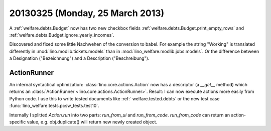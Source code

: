 ================================
20130325 (Monday, 25 March 2013)
================================


A :ref:`welfare.debts.Budget` now has two 
new checkbox fields
:ref:`welfare.debts.Budget.print_empty_rows`
and
:ref:`welfare.debts.Budget.ignore_yearly_incomes`.

Discovered and fixed some little Nachwehen of the conversion to babel.
For example the string "Working" is translated differently in
:mod:`lino.modlib.tickets.models`
than in 
:mod:`lino_welfare.modlib.jobs.models`.
Or the difference between a Designation ("Bezeichnung") 
and a Description ("Beschreibung").


ActionRunner
------------

An internal syntactical optimization: 
:class:`lino.core.actions.Action` 
now has a descriptor (a `__get__` method) 
which returns an
:class:`ActionRunner <lino.core.actions.ActionRunner>`.
Result:
I can now execute actions more easily from Python code.
I use this to write tested documents 
like :ref:` welfare.tested.debts`
or the new test case 
:func:`lino_welfare.tests.pcsw_tests.test10`.

Internally I splitted `Action.run` into two parts: 
`run_from_ui` and `run_from_code`.
`run_from_code` can return an action-specific value, e.g. 
obj.duplicate() will return new newly created object.
